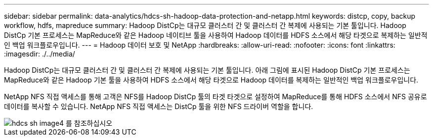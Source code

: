 ---
sidebar: sidebar 
permalink: data-analytics/hdcs-sh-hadoop-data-protection-and-netapp.html 
keywords: distcp, copy, backup workflow, hdfs, mapreduce 
summary: Hadoop DistCp는 대규모 클러스터 간 및 클러스터 간 복제에 사용되는 기본 툴입니다. Hadoop DistCp 기본 프로세스는 MapReduce와 같은 Hadoop 네이티브 툴을 사용하여 Hadoop 데이터를 HDFS 소스에서 해당 타겟으로 복제하는 일반적인 백업 워크플로우입니다. 
---
= Hadoop 데이터 보호 및 NetApp
:hardbreaks:
:allow-uri-read: 
:nofooter: 
:icons: font
:linkattrs: 
:imagesdir: ./../media/


[role="lead"]
Hadoop DistCp는 대규모 클러스터 간 및 클러스터 간 복제에 사용되는 기본 툴입니다. 아래 그림에 표시된 Hadoop DistCp 기본 프로세스는 MapReduce와 같은 Hadoop 기본 툴을 사용하여 HDFS 소스에서 해당 타겟으로 Hadoop 데이터를 복제하는 일반적인 백업 워크플로우입니다.

NetApp NFS 직접 액세스를 통해 고객은 NFS를 Hadoop DistCp 툴의 타겟 타겟으로 설정하여 MapReduce를 통해 HDFS 소스에서 NFS 공유로 데이터를 복사할 수 있습니다. NetApp NFS 직접 액세스는 DistCp 툴을 위한 NFS 드라이버 역할을 합니다.

image::hdcs-sh-image4.png[hdcs sh image4 를 참조하십시오]
